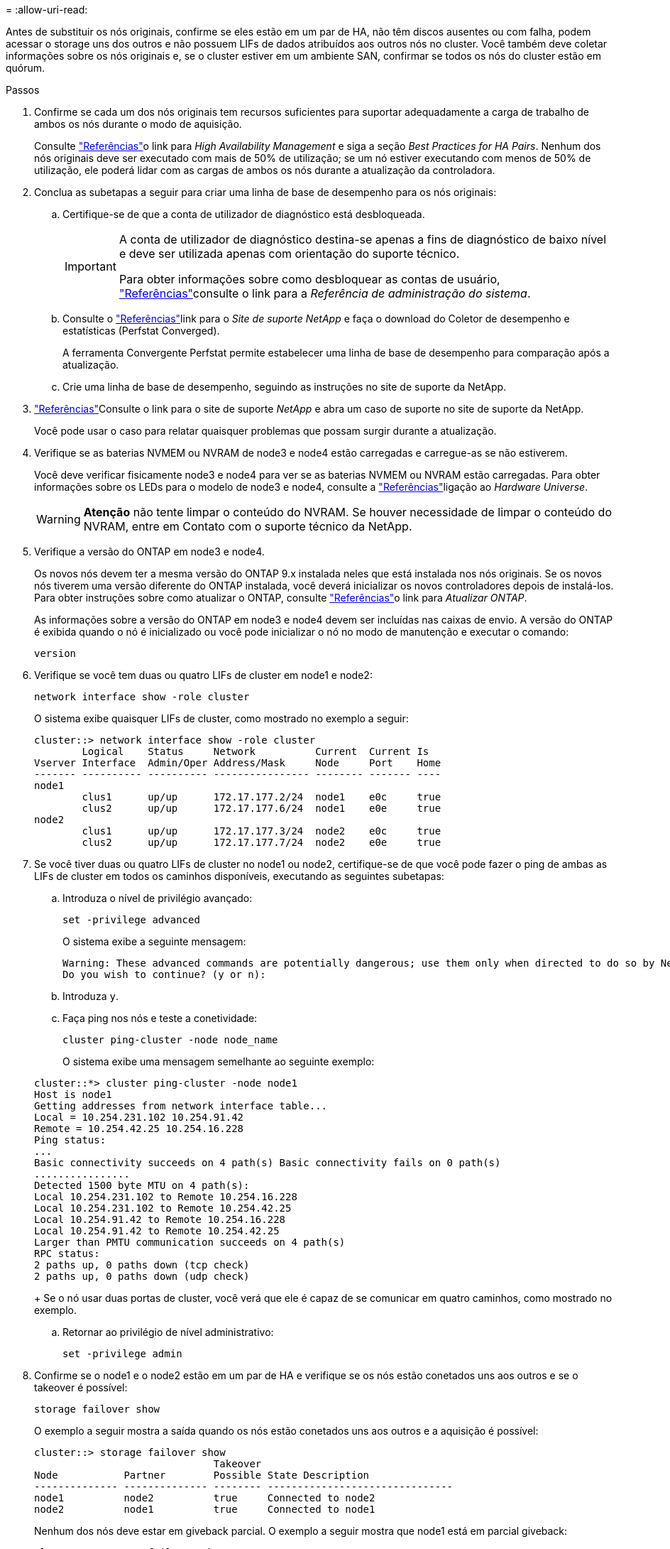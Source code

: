 = 
:allow-uri-read: 


Antes de substituir os nós originais, confirme se eles estão em um par de HA, não têm discos ausentes ou com falha, podem acessar o storage uns dos outros e não possuem LIFs de dados atribuídos aos outros nós no cluster. Você também deve coletar informações sobre os nós originais e, se o cluster estiver em um ambiente SAN, confirmar se todos os nós do cluster estão em quórum.

.Passos
. Confirme se cada um dos nós originais tem recursos suficientes para suportar adequadamente a carga de trabalho de ambos os nós durante o modo de aquisição.
+
Consulte link:other_references.html["Referências"]o link para _High Availability Management_ e siga a seção _Best Practices for HA Pairs_. Nenhum dos nós originais deve ser executado com mais de 50% de utilização; se um nó estiver executando com menos de 50% de utilização, ele poderá lidar com as cargas de ambos os nós durante a atualização da controladora.

. Conclua as subetapas a seguir para criar uma linha de base de desempenho para os nós originais:
+
.. Certifique-se de que a conta de utilizador de diagnóstico está desbloqueada.
+
[IMPORTANT]
====
A conta de utilizador de diagnóstico destina-se apenas a fins de diagnóstico de baixo nível e deve ser utilizada apenas com orientação do suporte técnico.

Para obter informações sobre como desbloquear as contas de usuário, link:other_references.html["Referências"]consulte o link para a _Referência de administração do sistema_.

====
.. Consulte o link:other_references.html["Referências"]link para o _Site de suporte NetApp_ e faça o download do Coletor de desempenho e estatísticas (Perfstat Converged).
+
A ferramenta Convergente Perfstat permite estabelecer uma linha de base de desempenho para comparação após a atualização.

.. Crie uma linha de base de desempenho, seguindo as instruções no site de suporte da NetApp.


. link:other_references.html["Referências"]Consulte o link para o site de suporte _NetApp_ e abra um caso de suporte no site de suporte da NetApp.
+
Você pode usar o caso para relatar quaisquer problemas que possam surgir durante a atualização.

. Verifique se as baterias NVMEM ou NVRAM de node3 e node4 estão carregadas e carregue-as se não estiverem.
+
Você deve verificar fisicamente node3 e node4 para ver se as baterias NVMEM ou NVRAM estão carregadas. Para obter informações sobre os LEDs para o modelo de node3 e node4, consulte a link:other_references.html["Referências"]ligação ao _Hardware Universe_.

+

WARNING: *Atenção* não tente limpar o conteúdo do NVRAM. Se houver necessidade de limpar o conteúdo do NVRAM, entre em Contato com o suporte técnico da NetApp.

. Verifique a versão do ONTAP em node3 e node4.
+
Os novos nós devem ter a mesma versão do ONTAP 9.x instalada neles que está instalada nos nós originais. Se os novos nós tiverem uma versão diferente do ONTAP instalada, você deverá inicializar os novos controladores depois de instalá-los. Para obter instruções sobre como atualizar o ONTAP, consulte link:other_references.html["Referências"]o link para _Atualizar ONTAP_.

+
As informações sobre a versão do ONTAP em node3 e node4 devem ser incluídas nas caixas de envio. A versão do ONTAP é exibida quando o nó é inicializado ou você pode inicializar o nó no modo de manutenção e executar o comando:

+
`version`

. Verifique se você tem duas ou quatro LIFs de cluster em node1 e node2:
+
`network interface show -role cluster`

+
O sistema exibe quaisquer LIFs de cluster, como mostrado no exemplo a seguir:

+
....
cluster::> network interface show -role cluster
        Logical    Status     Network          Current  Current Is
Vserver Interface  Admin/Oper Address/Mask     Node     Port    Home
------- ---------- ---------- ---------------- -------- ------- ----
node1
        clus1      up/up      172.17.177.2/24  node1    e0c     true
        clus2      up/up      172.17.177.6/24  node1    e0e     true
node2
        clus1      up/up      172.17.177.3/24  node2    e0c     true
        clus2      up/up      172.17.177.7/24  node2    e0e     true
....
. Se você tiver duas ou quatro LIFs de cluster no node1 ou node2, certifique-se de que você pode fazer o ping de ambas as LIFs de cluster em todos os caminhos disponíveis, executando as seguintes subetapas:
+
.. Introduza o nível de privilégio avançado:
+
`set -privilege advanced`

+
O sistema exibe a seguinte mensagem:

+
....
Warning: These advanced commands are potentially dangerous; use them only when directed to do so by NetApp personnel.
Do you wish to continue? (y or n):
....
.. Introduza `y`.
.. Faça ping nos nós e teste a conetividade:
+
`cluster ping-cluster -node node_name`

+
O sistema exibe uma mensagem semelhante ao seguinte exemplo:

+
....
cluster::*> cluster ping-cluster -node node1
Host is node1
Getting addresses from network interface table...
Local = 10.254.231.102 10.254.91.42
Remote = 10.254.42.25 10.254.16.228
Ping status:
...
Basic connectivity succeeds on 4 path(s) Basic connectivity fails on 0 path(s)
................
Detected 1500 byte MTU on 4 path(s):
Local 10.254.231.102 to Remote 10.254.16.228
Local 10.254.231.102 to Remote 10.254.42.25
Local 10.254.91.42 to Remote 10.254.16.228
Local 10.254.91.42 to Remote 10.254.42.25
Larger than PMTU communication succeeds on 4 path(s)
RPC status:
2 paths up, 0 paths down (tcp check)
2 paths up, 0 paths down (udp check)
....
+
Se o nó usar duas portas de cluster, você verá que ele é capaz de se comunicar em quatro caminhos, como mostrado no exemplo.

.. Retornar ao privilégio de nível administrativo:
+
`set -privilege admin`



. Confirme se o node1 e o node2 estão em um par de HA e verifique se os nós estão conetados uns aos outros e se o takeover é possível:
+
`storage failover show`

+
O exemplo a seguir mostra a saída quando os nós estão conetados uns aos outros e a aquisição é possível:

+
....
cluster::> storage failover show
                              Takeover
Node           Partner        Possible State Description
-------------- -------------- -------- -------------------------------
node1          node2          true     Connected to node2
node2          node1          true     Connected to node1
....
+
Nenhum dos nós deve estar em giveback parcial. O exemplo a seguir mostra que node1 está em parcial giveback:

+
....
cluster::> storage failover show
                              Takeover
Node           Partner        Possible State Description
-------------- -------------- -------- -------------------------------
node1          node2          true     Connected to node2, Partial giveback
node2          node1          true     Connected to node1
....
+
Se qualquer nó estiver em parcial giveback, use o `storage failover giveback` comando para executar o giveback e use o `storage failover show-giveback` comando para garantir que nenhum agregado ainda precise ser devolvido. Para obter informações detalhadas sobre os comandos, consulte link:other_references.html["Referências"]o link para _High Availability Management_.

. [[man_prepare_nodes_step9]]Confirme que nem o node1 nem o node2 possuem os agregados para os quais é o proprietário atual (mas não o proprietário da casa):
+
`storage aggregate show -nodes _node_name_ -is-home false -fields owner-name, home-name, state`

+
Se nem node1 nem node2 possuírem agregados para os quais é o proprietário atual (mas não o proprietário da casa), o sistema retornará uma mensagem semelhante ao seguinte exemplo:

+
....
cluster::> storage aggregate show -node node2 -is-home false -fields owner-name,homename,state
There are no entries matching your query.
....
+
O exemplo a seguir mostra a saída do comando para um nó chamado node2 que é o proprietário da casa, mas não o proprietário atual, de quatro agregados:

+
....
cluster::> storage aggregate show -node node2 -is-home false
               -fields owner-name,home-name,state

aggregate     home-name    owner-name   state
------------- ------------ ------------ ------
aggr1         node1        node2        online
aggr2         node1        node2        online
aggr3         node1        node2        online
aggr4         node1        node2        online

4 entries were displayed.
....
. Execute uma das seguintes ações:
+
[cols="35,65"]
|===
| Se o comando <<man_prepare_nodes_step9,Passo 9>>em ... | Então... 


| Tinha saída em branco | Pule a Etapa 11 e vá para <<man_prepare_nodes_step12,Passo 12>>. 


| Tinha saída | Vá para <<man_prepare_nodes_step11,Passo 11>>. 
|===
. [[man_prepare_nodes_step11]] se node1 ou node2 possuir agregados para os quais é o proprietário atual, mas não o proprietário da casa, complete os seguintes subpassos:
+
.. Devolva os agregados atualmente pertencentes ao nó do parceiro para o nó do proprietário da casa:
+
`storage failover giveback -ofnode _home_node_name_`

.. Verifique se nem o node1 nem o node2 ainda possuem agregados para os quais é o proprietário atual (mas não o proprietário da casa):
+
`storage aggregate show -nodes _node_name_ -is-home false -fields owner-name, home-name, state`

+
O exemplo a seguir mostra a saída do comando quando um nó é o proprietário atual e proprietário de agregados:

+
....
cluster::> storage aggregate show -nodes node1
          -is-home true -fields owner-name,home-name,state

aggregate     home-name    owner-name   state
------------- ------------ ------------ ------
aggr1         node1        node1        online
aggr2         node1        node1        online
aggr3         node1        node1        online
aggr4         node1        node1        online

4 entries were displayed.
....


. [[man_prepare_nodes_step12]] confirmar que o node1 e o node2 podem acessar o armazenamento um do outro e verificar se não há discos ausentes:
+
`storage failover show -fields local-missing-disks,partner-missing-disks`

+
O exemplo a seguir mostra a saída quando nenhum disco está faltando:

+
....
cluster::> storage failover show -fields local-missing-disks,partner-missing-disks

node     local-missing-disks partner-missing-disks
-------- ------------------- ---------------------
node1    None                None
node2    None                None
....
+
Se algum disco estiver faltando, link:other_references.html["Referências"]consulte o link para _Gerenciamento de disco e agregado com a CLI_, _Gerenciamento de armazenamento lógico com a CLI_ e _Gerenciamento de alta disponibilidade_ para configurar o armazenamento para o par de HA.

. Confirme se node1 e node2 estão saudáveis e qualificados para participar do cluster:
+
`cluster show`

+
O exemplo a seguir mostra a saída quando ambos os nós são elegíveis e íntegros:

+
....
cluster::> cluster show

Node                  Health  Eligibility
--------------------- ------- ------------
node1                 true    true
node2                 true    true
....
. Defina o nível de privilégio como avançado:
+
`set -privilege advanced`

. [[man_prepare_nodes_step15]] confirme que node1 e node2 estão executando a mesma versão do ONTAP:
+
`system node image show -node _node1,node2_ -iscurrent true`

+
O exemplo a seguir mostra a saída do comando:

+
....
cluster::*> system node image show -node node1,node2 -iscurrent true

                 Is      Is                Install
Node     Image   Default Current Version   Date
-------- ------- ------- ------- --------- -------------------
node1
         image1  true    true    9.1         2/7/2017 20:22:06
node2
         image1  true    true    9.1         2/7/2017 20:20:48

2 entries were displayed.
....
. Verifique se nem o node1 nem o node2 possuem LIFs de dados que pertencem a outros nós no cluster e verifique as `Current Node` colunas e `Is Home` na saída:
+
`network interface show -role data -is-home false -curr-node _node_name_`

+
O exemplo a seguir mostra a saída quando node1 não tem LIFs que são de propriedade própria por outros nós no cluster:

+
....
cluster::> network interface show -role data -is-home false -curr-node node1
 There are no entries matching your query.
....
+
O exemplo a seguir mostra a saída quando o node1 possui LIFs de dados de propriedade do outro nó:

+
....
cluster::> network interface show -role data -is-home false -curr-node node1

            Logical    Status     Network            Current       Current Is
Vserver     Interface  Admin/Oper Address/Mask       Node          Port    Home
----------- ---------- ---------- ------------------ ------------- ------- ----
vs0
            data1      up/up      172.18.103.137/24  node1         e0d     false
            data2      up/up      172.18.103.143/24  node1         e0f     false

2 entries were displayed.
....
. Se a saída em <<man_prepare_nodes_step15,Passo 15>> mostrar que node1 ou node2 possui quaisquer LIFs de dados de propriedade de outros nós no cluster, migre os LIFs de dados de node1 ou node2:
+
`network interface revert -vserver * -lif *`

+
Para obter informações detalhadas sobre o `network interface revert` comando, link:other_references.html["Referências"]consulte a ligação para os comandos _ONTAP 9: Manual Page Reference_.

. Verifique se o node1 ou o node2 possui quaisquer discos com falha:
+
`storage disk show -nodelist _node1,node2_ -broken`

+
Se algum dos discos tiver falhado, remova-os seguindo as instruções no _Disk e no gerenciamento de agregados com a CLI_. (Consulte a link:other_references.html["Referências"]ligação ao _Disk e ao gerenciamento de agregados com a CLI_.)

. Colete informações sobre node1 e node2, completando as seguintes subetapas e gravando a saída de cada comando:

